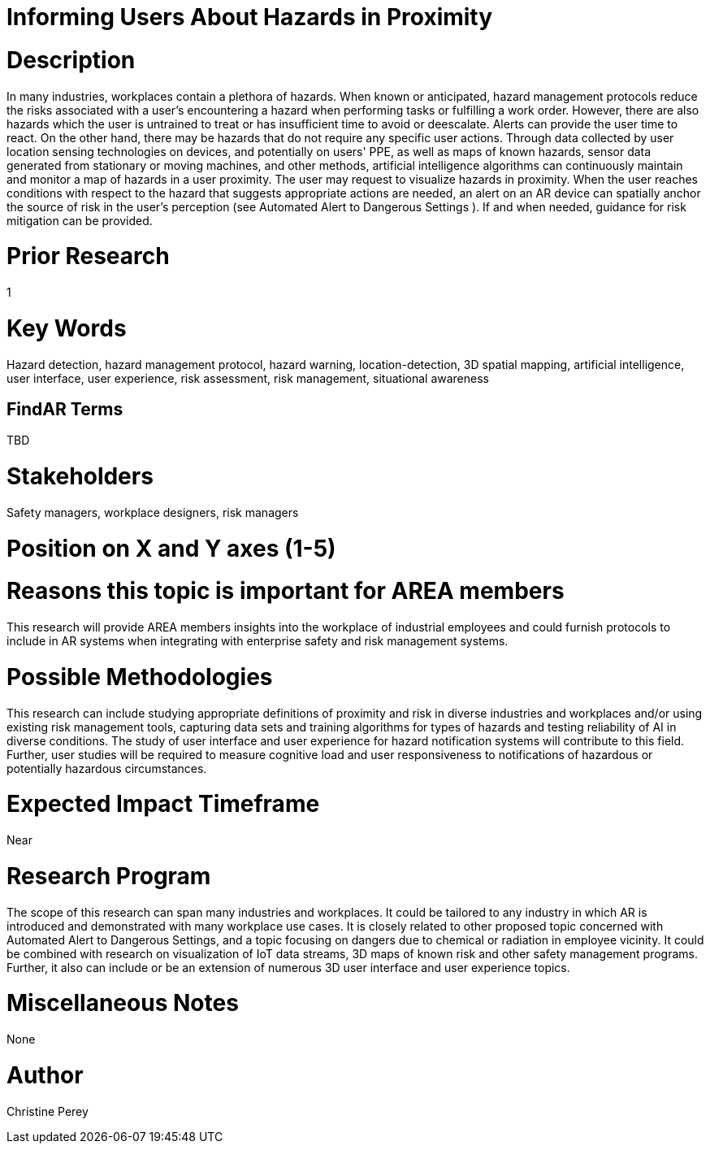 [[ra-Usafety5-hazardsinproximity]]

# Informing Users About Hazards in Proximity

# Description
In many industries, workplaces contain a plethora of hazards. When known or anticipated, hazard management protocols reduce the risks associated with a user's encountering a hazard when performing tasks or fulfilling a work order. However, there are also hazards which the user is untrained to treat or has insufficient time to avoid or deescalate. Alerts can provide the user time to react. On the other hand, there may be hazards that do not require any specific user actions. Through data collected by user location sensing technologies on devices, and potentially on users' PPE, as well as maps of known hazards, sensor data generated from stationary or moving machines, and other methods, artificial intelligence algorithms can continuously maintain and monitor a map of hazards in a user proximity. The user may request to visualize hazards in proximity. When the user reaches conditions with respect to the hazard that suggests appropriate actions are needed, an alert on an AR device can spatially anchor the source of risk in the user's perception (see Automated Alert to Dangerous Settings [[ra-Salert5-dangerosity]]). If and when needed, guidance for risk mitigation can be provided.


# Prior Research
1

# Key Words
Hazard detection, hazard management protocol, hazard warning, location-detection, 3D spatial mapping, artificial intelligence, user interface, user experience, risk assessment, risk management, situational awareness

## FindAR Terms
TBD

# Stakeholders
Safety managers, workplace designers, risk managers

# Position on X and Y axes (1-5)

# Reasons this topic is important for AREA members
This research will provide AREA members insights into the workplace of industrial employees and could furnish protocols to include in AR systems when integrating with enterprise safety and risk management systems.

# Possible Methodologies
This research can include studying appropriate definitions of proximity and risk in diverse industries and workplaces and/or using existing risk management tools, capturing data sets and training algorithms for types of hazards and testing reliability of AI in diverse conditions. The study of user interface and user experience for hazard notification systems will contribute to this field. Further, user studies will be required to measure cognitive load and user responsiveness to notifications of hazardous or potentially hazardous circumstances.

# Expected Impact Timeframe
Near

# Research Program
The scope of this research can span many industries and workplaces. It could be tailored to any industry in which AR is introduced and demonstrated with many workplace use cases. It is closely related to other proposed topic concerned with Automated Alert to Dangerous Settings, and a topic focusing on dangers due to chemical or radiation in employee vicinity. It could be combined with research on visualization of IoT data streams, 3D maps of known risk and other safety management programs. Further, it also can include or be an extension of numerous 3D user interface and user experience topics. 

# Miscellaneous Notes
None

# Author
Christine Perey
